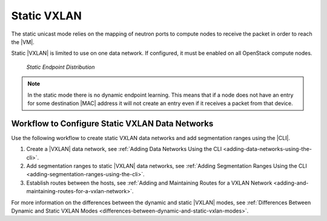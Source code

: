 
.. drb1511538596277
.. _static-vxlan:

============
Static VXLAN
============

The static unicast mode relies on the mapping of neutron ports to compute nodes
to receive the packet in order to reach the |VM|.

.. only:: starlingx

    In this mode there is no multicast addressing and no multicast packets are
    sent from the compute nodes, neither is there any learning. In contrast to
    the dynamic |VXLAN| mode, any packets destined to unknown MAC addresses are
    dropped. To ensure that there are no unknown endpoints the system examines
    the neutron port DB and gathers the list of mappings between port |MAC|/IP
    addresses and the hostname on which they reside.

.. only:: partner

    .. include:: /_includes/static-vxlan.rest
        :start-after: vswitch-text-1-begin
        :end-before:  vswitch-text-1-end


Static |VXLAN| is limited to use on one data network. If configured, it must be
enabled on all OpenStack compute nodes.

.. figure:: /shared/figures/datanet/oeg1510005898965.png

    `Static Endpoint Distribution`

.. note::
    In the static mode there is no dynamic endpoint learning. This means that
    if a node does not have an entry for some destination |MAC| address it will
    not create an entry even if it receives a packet from that device.

.. _static-vxlan-section-N1006B-N1001F-N10001:

------------------------------------------------
Workflow to Configure Static VXLAN Data Networks
------------------------------------------------

Use the following workflow to create static VXLAN data networks and add
segmentation ranges using the |CLI|.

.. _static-vxlan-ol-bpj-dlb-1cb:

#.  Create a |VXLAN| data network, see :ref:`Adding Data Networks Using the CLI
    <adding-data-networks-using-the-cli>`.

#.  Add segmentation ranges to static |VXLAN| data networks, see :ref:`Adding
    Segmentation Ranges Using the CLI <adding-segmentation-ranges-using-the-cli>`.

#.  Establish routes between the hosts, see :ref:`Adding and Maintaining Routes
    for a VXLAN Network <adding-and-maintaining-routes-for-a-vxlan-network>`.

For more information on the differences between the dynamic and static |VXLAN|
modes, see :ref:`Differences Between Dynamic and Static VXLAN Modes
<differences-between-dynamic-and-static-vxlan-modes>`.
